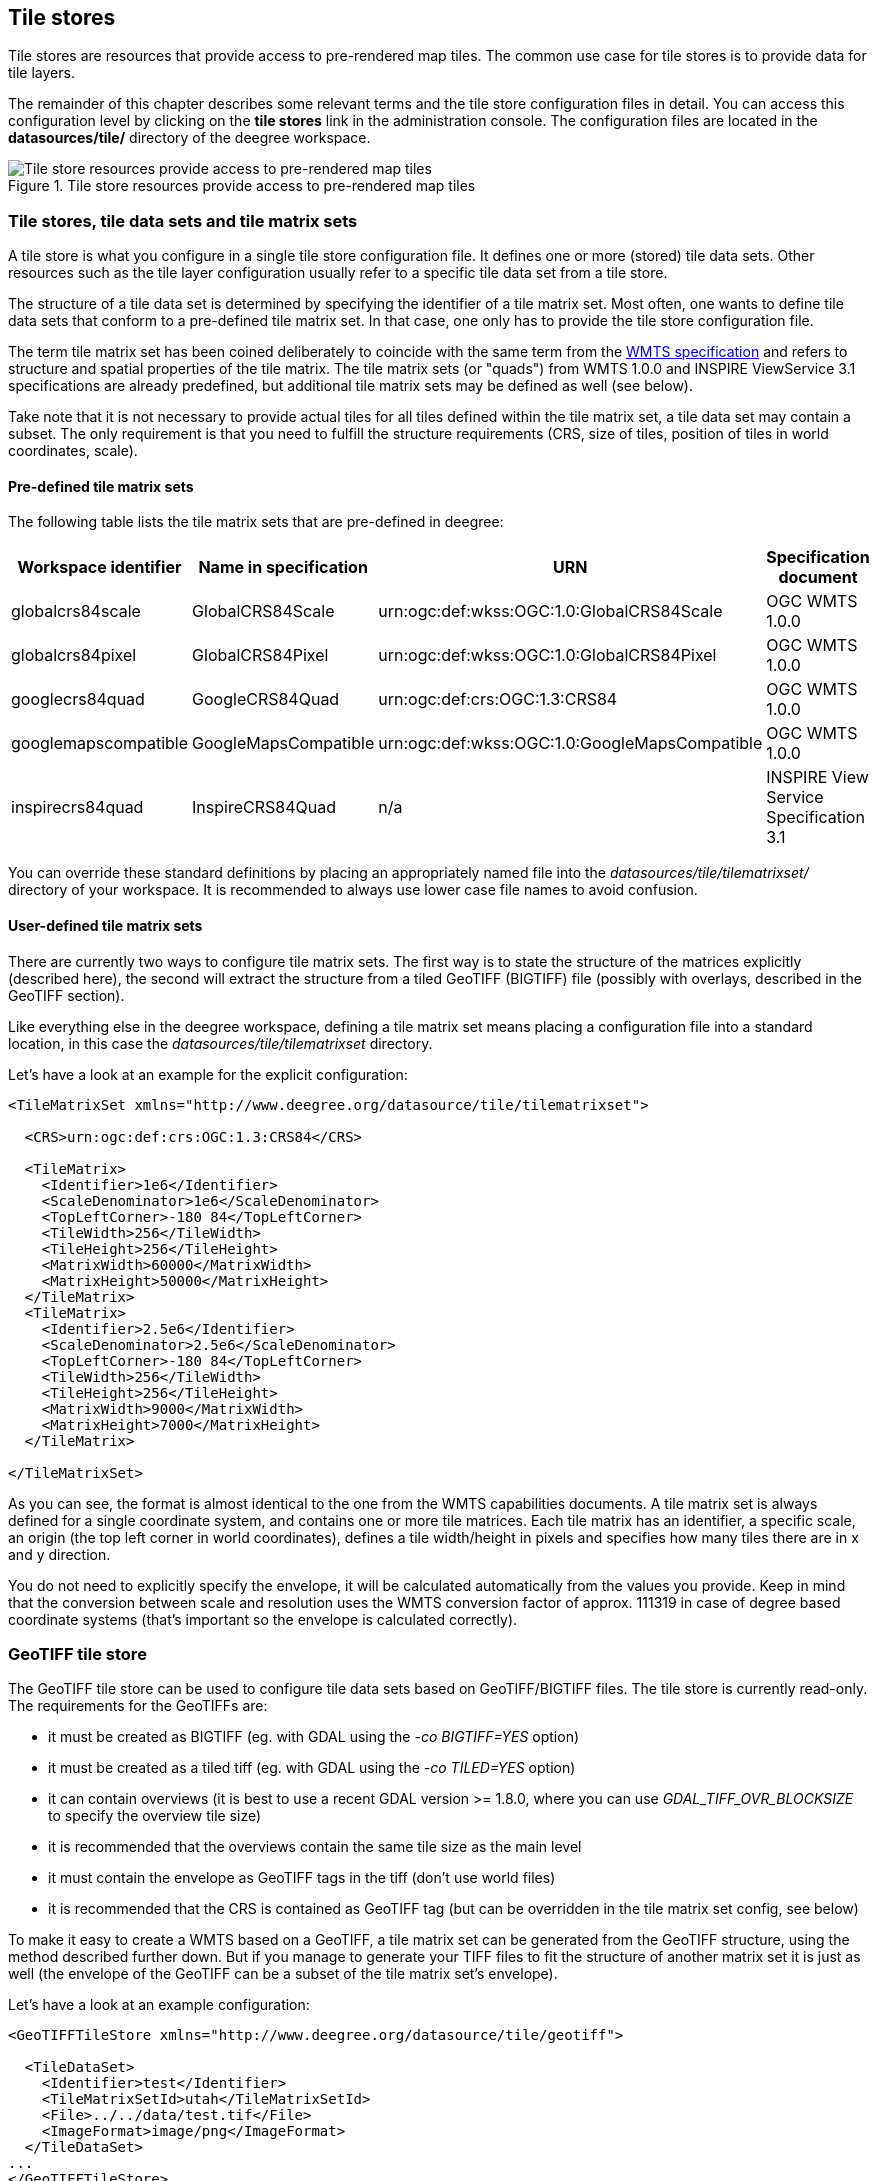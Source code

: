 [[anchor-configuration-tilestore]]
== Tile stores

Tile stores are resources that provide access to pre-rendered map tiles.
The common use case for tile stores is to provide data for tile layers.

The remainder of this chapter describes some relevant terms and the tile
store configuration files in detail. You can access this configuration
level by clicking on the *tile stores* link in the administration
console. The configuration files are located in the *datasources/tile/*
directory of the deegree workspace.

.Tile store resources provide access to pre-rendered map tiles
image::workspace-overview-tile.png[Tile store resources provide access to pre-rendered map tiles,scaledwidth=80.0%]

=== Tile stores, tile data sets and tile matrix sets

A tile store is what you configure in a single tile store configuration
file. It defines one or more (stored) tile data sets. Other resources
such as the tile layer configuration usually refer to a specific tile
data set from a tile store.

The structure of a tile data set is determined by specifying the
identifier of a tile matrix set. Most often, one wants to define tile
data sets that conform to a pre-defined tile matrix set. In that case,
one only has to provide the tile store configuration file.

The term tile matrix set has been coined deliberately to coincide with
the same term from the https://www.ogc.org/standard/wmts/[WMTS
specification] and refers to structure and spatial properties of the
tile matrix. The tile matrix sets (or "quads") from WMTS 1.0.0 and
INSPIRE ViewService 3.1 specifications are already predefined, but
additional tile matrix sets may be defined as well (see below).

Take note that it is not necessary to provide actual tiles for all tiles
defined within the tile matrix set, a tile data set may contain a
subset. The only requirement is that you need to fulfill the structure
requirements (CRS, size of tiles, position of tiles in world
coordinates, scale).

==== Pre-defined tile matrix sets

The following table lists the tile matrix sets that are pre-defined in
deegree:

[width="100%",cols="20%,17%,34%,29%",options="header",]
|===
|Workspace identifier |Name in specification |URN |Specification
document
|globalcrs84scale |GlobalCRS84Scale
|urn:ogc:def:wkss:OGC:1.0:GlobalCRS84Scale |OGC WMTS 1.0.0

|globalcrs84pixel |GlobalCRS84Pixel
|urn:ogc:def:wkss:OGC:1.0:GlobalCRS84Pixel |OGC WMTS 1.0.0

|googlecrs84quad |GoogleCRS84Quad |urn:ogc:def:crs:OGC:1.3:CRS84 |OGC
WMTS 1.0.0

|googlemapscompatible |GoogleMapsCompatible
|urn:ogc:def:wkss:OGC:1.0:GoogleMapsCompatible |OGC WMTS 1.0.0

|inspirecrs84quad |InspireCRS84Quad |n/a |INSPIRE View Service
Specification 3.1
|===

You can override these standard definitions by placing an appropriately
named file into the _datasources/tile/tilematrixset/_ directory of
your workspace. It is recommended to always use lower case file names to
avoid confusion.

==== User-defined tile matrix sets

There are currently two ways to configure tile matrix sets. The first
way is to state the structure of the matrices explicitly (described
here), the second will extract the structure from a tiled GeoTIFF
(BIGTIFF) file (possibly with overlays, described in the GeoTIFF
section).

Like everything else in the deegree workspace, defining a tile matrix
set means placing a configuration file into a standard location, in this
case the _datasources/tile/tilematrixset_ directory.

Let's have a look at an example for the explicit configuration:

[source,xml]
----
<TileMatrixSet xmlns="http://www.deegree.org/datasource/tile/tilematrixset">

  <CRS>urn:ogc:def:crs:OGC:1.3:CRS84</CRS>

  <TileMatrix>
    <Identifier>1e6</Identifier>
    <ScaleDenominator>1e6</ScaleDenominator>
    <TopLeftCorner>-180 84</TopLeftCorner>
    <TileWidth>256</TileWidth>
    <TileHeight>256</TileHeight>
    <MatrixWidth>60000</MatrixWidth>
    <MatrixHeight>50000</MatrixHeight>
  </TileMatrix>
  <TileMatrix>
    <Identifier>2.5e6</Identifier>
    <ScaleDenominator>2.5e6</ScaleDenominator>
    <TopLeftCorner>-180 84</TopLeftCorner>
    <TileWidth>256</TileWidth>
    <TileHeight>256</TileHeight>
    <MatrixWidth>9000</MatrixWidth>
    <MatrixHeight>7000</MatrixHeight>
  </TileMatrix>

</TileMatrixSet>
----

As you can see, the format is almost identical to the one from the WMTS
capabilities documents. A tile matrix set is always defined for a single
coordinate system, and contains one or more tile matrices. Each tile
matrix has an identifier, a specific scale, an origin (the top left
corner in world coordinates), defines a tile width/height in pixels and
specifies how many tiles there are in x and y direction.

You do not need to explicitly specify the envelope, it will be
calculated automatically from the values you provide. Keep in mind that
the conversion between scale and resolution uses the WMTS conversion
factor of approx. 111319 in case of degree based coordinate systems
(that's important so the envelope is calculated correctly).

=== GeoTIFF tile store

The GeoTIFF tile store can be used to configure tile data sets based on
GeoTIFF/BIGTIFF files. The tile store is currently read-only. The
requirements for the GeoTIFFs are:

* it must be created as BIGTIFF (eg. with GDAL using the
_-co BIGTIFF=YES_ option)
* it must be created as a tiled tiff (eg. with GDAL using the
_-co TILED=YES_ option)
* it can contain overviews (it is best to use a recent GDAL version >=
1.8.0, where you can use _GDAL_TIFF_OVR_BLOCKSIZE_ to specify the
overview tile size)
* it is recommended that the overviews contain the same tile size as the
main level
* it must contain the envelope as GeoTIFF tags in the tiff (don't use
world files)
* it is recommended that the CRS is contained as GeoTIFF tag (but can be
overridden in the tile matrix set config, see below)

To make it easy to create a WMTS based on a GeoTIFF, a tile matrix set
can be generated from the GeoTIFF structure, using the method described
further down. But if you manage to generate your TIFF files to fit the
structure of another matrix set it is just as well (the envelope of the
GeoTIFF can be a subset of the tile matrix set's envelope).

Let's have a look at an example configuration:

[source,xml]
----
<GeoTIFFTileStore xmlns="http://www.deegree.org/datasource/tile/geotiff">

  <TileDataSet>
    <Identifier>test</Identifier>
    <TileMatrixSetId>utah</TileMatrixSetId>
    <File>../../data/test.tif</File>
    <ImageFormat>image/png</ImageFormat>
  </TileDataSet>
...
</GeoTIFFTileStore>
----

(You can define multiple tile data sets within one tile store.)

[width="100%",cols="20%,11%,7%,62%",options="header",]
|=======================================================================
|Option |Cardinality |Value |Description
|`<Identifier>` |0..1 |String |Identifier of the TileDataSet, default: name of _File_

|`<TileMatrixSetId>` |1 |String |Id of the tile matrix set

|`<File>` |1 |String |Path to the GeoTIFF file

|`<ImageFormat>` |0..1 |String |Image format specifies the _output_ image format, default: image/png

|`<AccessConfig>` |0..1 |Complex |Configuration of the GeoTIFF access
|=======================================================================

* `Identifier`: The identifier is optional, and defaults to the base name of the file (in the example test.tif)
* `TileMatrixSetId`: The tile matrix set id references the tile matrix set
* `File`: obviously you need to point to the GeoTIFF file
* `ImageFormat`: The image format specifies the _output_ image format, this is relevant if you use the tile store for a WMTS. The default is image/png.
* `AccessConfig`: see below

To generate a tile matrix set from the GeoTIFF, put a file into the
datasources/tile/tilematrixset/ directory. See how it must look like:

[source,xml]
----
<GeoTIFFTileMatrixSet xmlns="http://www.deegree.org/datasource/tile/tilematrixset/geotiff">
  <StorageCRS>EPSG:26912</StorageCRS>
  <File>../../../data/utah.tif</File>
</GeoTIFFTileMatrixSet>
----

The storage crs is optional if the file contains an appropriate GeoTIFF
tag, but can be used to override it.

==== AccessConfig

Access of the GeoTIFF tiles uses a object pool to improve the performance of reading the tiles. The object pool should be configured considering the data as well as the given hardware resources.

[source,xml]
----
<AccessConfig>
  <MaxActive>10</MaxActive>
</AccessConfig>
----

[width="100%",cols="20%,11%,7%,62%",options="header",]
|=======================================================================
|Option |Cardinality |Value |Description
|`<MaxActive>` |0..1 |Integer |Maximum number of objects allocated by the pool, default: 8
|=======================================================================

* `MaxActive`: Controls the maximum number of objects that can be allocated by the pool. Increase this value if the number of tiles retrieved by one request is more than 8 and your hardware is able to handle more than 8 tiles at the same time.

=== File system tile store

The file system tile store can be used to provide tiles from
http://tilecache.org[tile cache] like directory hierarchies. This tile
store is read-write.

Let's explain the configuration using an example:

[source,xml]
----
<FileSystemTileStore xmlns="http://www.deegree.org/datasource/tile/filesystem">

  <TileDataSet>
    <Identifier>layer1</Identifier>
    <TileMatrixSetId>inspirecrs84quad</TileMatrixSetId>
    <TileCacheDiskLayout>
      <LayerDirectory>../../data/tiles/layer1</LayerDirectory>
      <FileType>png</FileType>
    </TileCacheDiskLayout>
  </TileDataSet>
...
</FileSystemTileStore>
----

(You can define multiple tile data sets within one tile store.)

* The identifier is optional, default is the layer directory base name
* The tile matrix set id references the tile matrix set
* Currently only the tile cache disk layout is supported. Just point to
the layer directory and specify the file type of the images (png is
recommended, but most image formats are supported)

Please note that if you use external tools to seed the tile store, you
need to make sure the resulting structure is compatible. The _00_
directory corresponds to the _first_ tile matrix of the referenced tile
matrix set, _01_ to the second tile matrix and so on.

=== Remote WMS tile store

The remote WMS tile store can be used to generate tiles on-the-fly from
a WMS service. This tile store is read-only.

While you can configure multiple tile data sets in one remote WMS tile
store configuration, they will all be based on one WMS.

Let's have a look at an example:

[source,xml]
----
<RemoteWMSTileStore xmlns="http://www.deegree.org/datasource/tile/remotewms">

  <RemoteWMSId>wms1</RemoteWMSId>

  <TileDataSet>
    <Identifier>satellite</Identifier>
    <TileMatrixSetId>inspirecrs84quad</TileMatrixSetId>
    <OutputFormat>image/png</OutputFormat>
    <RequestParams>
      <Layers>SatelliteProvo</Layers>
      <Styles>default</Styles>
      <Format>image/png</Format>
      <CRS>EPSG:4326</CRS>
    </RequestParams>
  </TileDataSet>
...
</RemoteWMSTileStore>
----

* The remote wms id is mandatory, and must point to a WMS type remote
ows resource
* The identifier for the tile data sets is mandatory
* The tile matrix set id references the tile matrix set
* The output format is relevant if you use this tile data set in a WMTS

* The request params section specifies parameters to be used in the
GetMap requests sent to the WMS:::
  * The layers parameter can be used to specify one or more (comma
  separated) layers to request
  * The styles parameter must correspond to the layers parameter (works
  the same like GetMap)
  * The format parameter specifies the image format to request from the
  WMS
  * The CRS parameter specifies which CRS to use when requesting

Additionally you can specify default and override values for request
parameters within the request params block. Just add _Parameter_ tags
as described in the <<anchor-configuration-layer-request-options>> layer
chapter. The replacing/defaulting currently only works when you
configure a WMTS on top of this tile store. _GetTile_ parameters are
then mapped to _GetMap_ requests to the backend, and
_GetFeatureInfo_ WMTS parameters to _GetFeatureInfo_ WMS parameters
on the backend.

=== Remote WMTS tile store

The remote WMTS tile store can be used to generate tiles on-the-fly from
a WMTS service. This tile store is read-only.

While you can configure multiple tile data sets in one remote WMTS tile
store configuration, they will all be based on one WMTS.

Let's have a look at an example:

[source,xml]
----
<RemoteWMTSTileStore xmlns="http://www.deegree.org/datasource/tile/remotewmts">

  <RemoteWMTSId>wmts1</RemoteWMTSId>

  <TileDataSet>
    <Identifier>satellite</Identifier>
    <OutputFormat>image/png</OutputFormat>
    <TileMatrixSetId>EPSG:4326</TileMatrixSetId>
    <RequestParams>
      <Layer>SatelliteProvo</Layer>
      <Style>default</Style>
      <Format>image/png</Format>
      <TileMatrixSet>EPSG:4326</TileMatrixSet>
    </RequestParams>
  </TileDataSet>

</RemoteWMTSTileStore>
----

* The remote WMTS id is mandatory, and must point to a WMTS type remote
OWS resource
* The identifier for the tile data sets is optional, defaults to the
value of the Layer request parameter
* The output format is relevant if you want to use this tile data set in
a WMTS, defaults to the value of the Format request parameter
* The tile matrix set id references the local tile matrix set you want
to use, defaults to the value of the TileMatrixSet request parameter

* The request params section specifies parameters to be used in the
GetTile requests sent to the WMTS:::
  * The layer parameter specifies the layer name to request
  * The style parameter specifies the style name to request
  * The format parameter specifies the image format to request
  * The tile matrix set parameter specifies the tile matrix set to
  request

Please note that you need a locally configured tile matrix set that
corresponds exactly to the tile matrix set of the remote WMTS. They need
not have the same identifier(s) (just configure the TileMatrixSetId
option if they differ), but the structure (coordinate system, tile size,
number of tiles per matrix etc.) needs to be identical.

Additionally you can specify default and override values for request
parameters within the request params block. Just add _Parameter_ tags
as described in the <<anchor-configuration-layer-request-options>> layer
chapter. The replacing/defaulting currently only works when you
configure a WMTS on top of this tile store. Please note that the
_scope_ attribute allows _GetTile_ and _GetFeatureInfo_, as
_GetMap_ is not supported by WMTS services.
